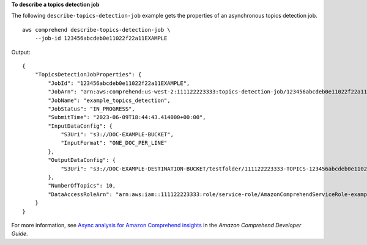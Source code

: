 **To describe a topics detection job**

The following ``describe-topics-detection-job`` example gets the properties of an asynchronous topics detection job. ::

    aws comprehend describe-topics-detection-job \
        --job-id 123456abcdeb0e11022f22a11EXAMPLE

Output::

    {
        "TopicsDetectionJobProperties": {
            "JobId": "123456abcdeb0e11022f22a11EXAMPLE",
            "JobArn": "arn:aws:comprehend:us-west-2:111122223333:topics-detection-job/123456abcdeb0e11022f22a11EXAMPLE",
            "JobName": "example_topics_detection",
            "JobStatus": "IN_PROGRESS",
            "SubmitTime": "2023-06-09T18:44:43.414000+00:00",
            "InputDataConfig": {
                "S3Uri": "s3://DOC-EXAMPLE-BUCKET",
                "InputFormat": "ONE_DOC_PER_LINE"
            },
            "OutputDataConfig": {
                "S3Uri": "s3://DOC-EXAMPLE-DESTINATION-BUCKET/testfolder/111122223333-TOPICS-123456abcdeb0e11022f22a11EXAMPLE/output/output.tar.gz"
            },
            "NumberOfTopics": 10,
            "DataAccessRoleArn": "arn:aws:iam::111122223333:role/service-role/AmazonComprehendServiceRole-examplerole"
        }
    }

For more information, see `Async analysis for Amazon Comprehend insights <https://docs.aws.amazon.com/comprehend/latest/dg/api-async-insights.html>`__ in the *Amazon Comprehend Developer Guide*.
